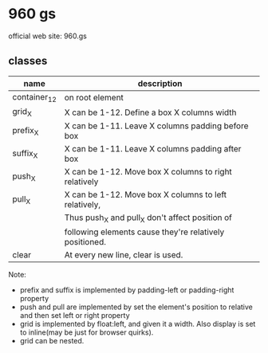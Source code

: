 * 960 gs
  official web site: 960.gs

** classes
   | name         | description                                             |
   |--------------+---------------------------------------------------------|
   | container_12 | on root element                                         |
   | grid_X       | X can be 1-12. Define a box X columns width             |
   | prefix_X     | X can be 1-11. Leave X columns padding before box       |
   | suffix_X     | X can be 1-11. Leave X columns padding after box        |
   | push_X       | X can be 1-12. Move box X columns to right relatively   |
   | pull_X       | X can be 1-12. Move box X columns to left relatively,   |
   |              | Thus push_X and pull_X don't affect position of         |
   |              | following elements cause they're relatively positioned. |
   | clear        | At every new line, clear is used.                       |

   Note:
   - prefix and suffix is implemented by padding-left or padding-right property
   - push and pull are implemented by set the element's position to relative and then set left or right property
   - grid is implemented by float:left, and given it a width. Also display is set to inline(may be just for browser quirks).
   - grid can be nested.
